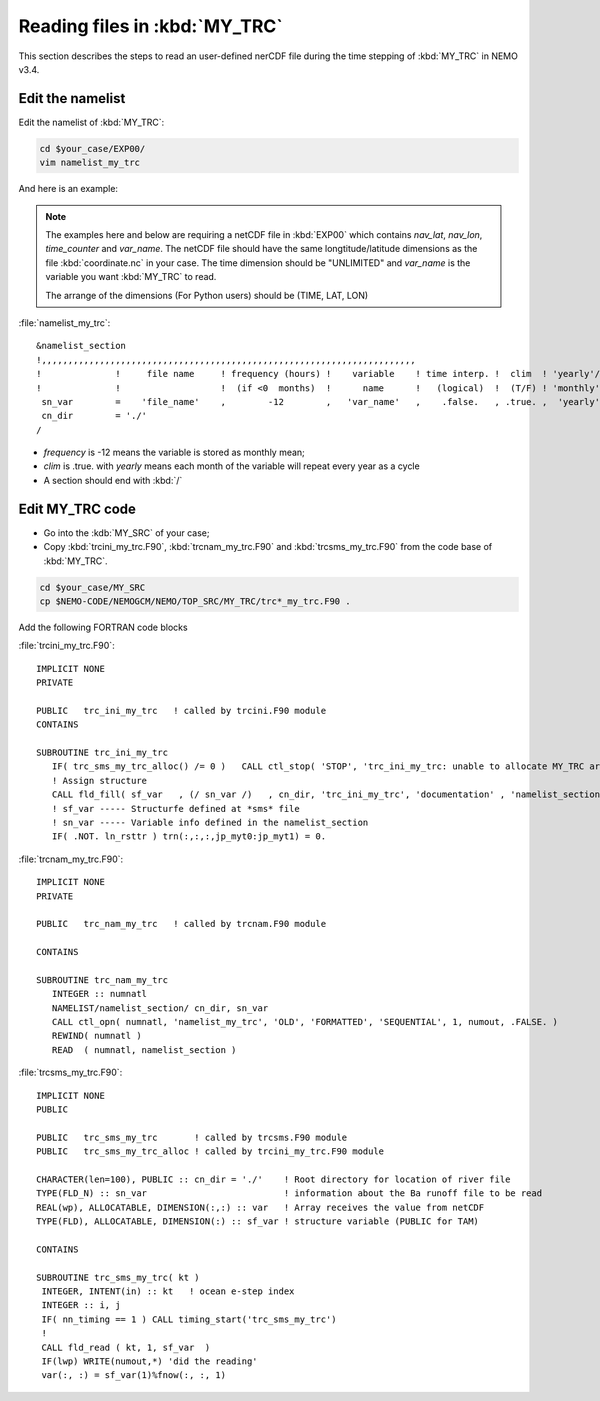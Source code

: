 
Reading files in :kbd:`MY_TRC`
************************ 

This section describes the steps to read an user-defined nerCDF file during the time stepping of :kbd:`MY_TRC` in NEMO v3.4.

Edit the namelist
===============================

Edit the namelist of :kbd:`MY_TRC`:

.. code-block:: bash
  
      cd $your_case/EXP00/
      vim namelist_my_trc

And here is an example:

.. note::

    The examples here and below are requiring a netCDF file in :kbd:`EXP00` which contains *nav_lat*, *nav_lon*, *time_counter* and *var_name*.
    The netCDF file should have the same longtitude/latitude dimensions as the file :kbd:`coordinate.nc` in your case. The time dimension should be
    "UNLIMITED" and *var_name* is the variable you want :kbd:`MY_TRC` to read. 

    The arrange of the dimensions (For Python users) should be (TIME, LAT, LON) 


:file:`namelist_my_trc`::

  &namelist_section
  !,,,,,,,,,,,,,,,,,,,,,,,,,,,,,,,,,,,,,,,,,,,,,,,,,,,,,,,,,,,,,,,,,,,,,,,
  !              !     file name     ! frequency (hours) !    variable    ! time interp. !  clim  ! 'yearly'/ ! weights  ! rotation !
  !              !                   !  (if <0  months)  !      name      !   (logical)  !  (T/F) ! 'monthly' ! filename ! pairing  !
   sn_var        =    'file_name'    ,        -12        ,   'var_name'   ,    .false.   , .true. ,  'yearly' ,    ''    ,    ''
   cn_dir        = './'
  /

*  *frequency* is -12 means the variable is stored as monthly mean;
*  *clim* is .true. with *yearly* means each month of the variable will repeat every year as a cycle
*  A section should end with :kbd:`/`


Edit MY_TRC code
================

* Go into the :kdb:`MY_SRC` of your case;
* Copy :kbd:`trcini_my_trc.F90`, :kbd:`trcnam_my_trc.F90` and :kbd:`trcsms_my_trc.F90` from the code base of :kbd:`MY_TRC`.

.. code-block:: bash
  
      cd $your_case/MY_SRC
      cp $NEMO-CODE/NEMOGCM/NEMO/TOP_SRC/MY_TRC/trc*_my_trc.F90 .

Add the following FORTRAN code blocks

:file:`trcini_my_trc.F90`::

   IMPLICIT NONE
   PRIVATE

   PUBLIC   trc_ini_my_trc   ! called by trcini.F90 module
   CONTAINS

   SUBROUTINE trc_ini_my_trc
      IF( trc_sms_my_trc_alloc() /= 0 )   CALL ctl_stop( 'STOP', 'trc_ini_my_trc: unable to allocate MY_TRC arrays' )
      ! Assign structure
      CALL fld_fill( sf_var   , (/ sn_var /)   , cn_dir, 'trc_ini_my_trc', 'documentation' , 'namelist_section' )
      ! sf_var ----- Structurfe defined at *sms* file
      ! sn_var ----- Variable info defined in the namelist_section
      IF( .NOT. ln_rsttr ) trn(:,:,:,jp_myt0:jp_myt1) = 0.

:file:`trcnam_my_trc.F90`::

   IMPLICIT NONE
   PRIVATE

   PUBLIC   trc_nam_my_trc   ! called by trcnam.F90 module

   CONTAINS

   SUBROUTINE trc_nam_my_trc
      INTEGER :: numnatl
      NAMELIST/namelist_section/ cn_dir, sn_var
      CALL ctl_opn( numnatl, 'namelist_my_trc', 'OLD', 'FORMATTED', 'SEQUENTIAL', 1, numout, .FALSE. )
      REWIND( numnatl )
      READ  ( numnatl, namelist_section )

:file:`trcsms_my_trc.F90`::

     IMPLICIT NONE
     PUBLIC

     PUBLIC   trc_sms_my_trc       ! called by trcsms.F90 module
     PUBLIC   trc_sms_my_trc_alloc ! called by trcini_my_trc.F90 module

     CHARACTER(len=100), PUBLIC :: cn_dir = './'    ! Root directory for location of river file
     TYPE(FLD_N) :: sn_var                          ! information about the Ba runoff file to be read
     REAL(wp), ALLOCATABLE, DIMENSION(:,:) :: var   ! Array receives the value from netCDF
     TYPE(FLD), ALLOCATABLE, DIMENSION(:) :: sf_var ! structure variable (PUBLIC for TAM)

     CONTAINS

     SUBROUTINE trc_sms_my_trc( kt )
      INTEGER, INTENT(in) :: kt   ! ocean e-step index
      INTEGER :: i, j
      IF( nn_timing == 1 ) CALL timing_start('trc_sms_my_trc')
      !
      CALL fld_read ( kt, 1, sf_var  )
      IF(lwp) WRITE(numout,*) 'did the reading'
      var(:, :) = sf_var(1)%fnow(:, :, 1)




 




